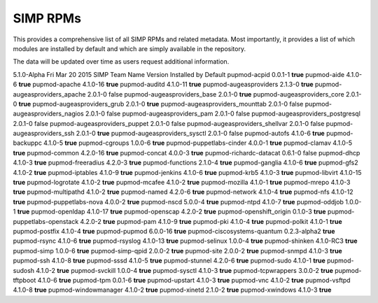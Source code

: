 SIMP RPMs
=========

This provides a comprehensive list of all SIMP RPMs and related
metadata. Most importantly, it provides a list of which modules are
installed by default and which are simply available in the repository.

The data will be updated over time as users request additional
information.

5.1.0-Alpha Fri Mar 20 2015 SIMP Team Name Version Installed by Default
pupmod-acpid 0.0.1-1 **true** pupmod-aide 4.1.0-6 **true** pupmod-apache
4.1.0-16 **true** pupmod-auditd 4.1.0-11 **true** pupmod-augeasproviders
2.1.3-0 **true** pupmod-augeasproviders\_apache 2.0.1-0 false
pupmod-augeasproviders\_base 2.0.1-0 **true**
pupmod-augeasproviders\_core 2.0.1-0 **true**
pupmod-augeasproviders\_grub 2.0.1-0 **true**
pupmod-augeasproviders\_mounttab 2.0.1-0 false
pupmod-augeasproviders\_nagios 2.0.1-0 false pupmod-augeasproviders\_pam
2.0.1-0 false pupmod-augeasproviders\_postgresql 2.0.1-0 false
pupmod-augeasproviders\_puppet 2.0.1-0 false
pupmod-augeasproviders\_shellvar 2.0.1-0 false
pupmod-augeasproviders\_ssh 2.0.1-0 **true**
pupmod-augeasproviders\_sysctl 2.0.1-0 false pupmod-autofs 4.1.0-6
**true** pupmod-backuppc 4.1.0-5 **true** pupmod-cgroups 1.0.0-6
**true** pupmod-puppetlabs-cinder 4.0.0-1 **true** pupmod-clamav 4.1.0-5
**true** pupmod-common 4.2.0-16 **true** pupmod-concat 4.0.0-3 **true**
pupmod-richardc-datacat 0.6.1-0 false pupmod-dhcp 4.1.0-3 **true**
pupmod-freeradius 4.2.0-3 **true** pupmod-functions 2.1.0-4 **true**
pupmod-ganglia 4.1.0-6 **true** pupmod-gfs2 4.1.0-2 **true**
pupmod-iptables 4.1.0-9 **true** pupmod-jenkins 4.1.0-6 **true**
pupmod-krb5 4.1.0-3 **true** pupmod-libvirt 4.1.0-15 **true**
pupmod-logrotate 4.1.0-2 **true** pupmod-mcafee 4.1.0-2 **true**
pupmod-mozilla 4.1.0-1 **true** pupmod-mrepo 4.1.0-3 **true**
pupmod-multipathd 4.1.0-2 **true** pupmod-named 4.2.0-6 **true**
pupmod-network 4.1.0-4 **true** pupmod-nfs 4.1.0-12 **true**
pupmod-puppetlabs-nova 4.0.0-2 **true** pupmod-nscd 5.0.0-4 **true**
pupmod-ntpd 4.1.0-7 **true** pupmod-oddjob 1.0.0-1 **true**
pupmod-openldap 4.1.0-17 **true** pupmod-openscap 4.2.0-2 **true**
pupmod-openshift\_origin 0.1.0-3 **true** pupmod-puppetlabs-openstack
4.2.0-2 **true** pupmod-pam 4.1.0-9 **true** pupmod-pki 4.1.0-4 **true**
pupmod-polkit 4.1.0-1 **true** pupmod-postfix 4.1.0-4 **true**
pupmod-pupmod 6.0.0-16 **true** pupmod-ciscosystems-quantum 0.2.3-alpha2
**true** pupmod-rsync 4.1.0-6 **true** pupmod-rsyslog 4.1.0-13 **true**
pupmod-selinux 1.0.0-4 **true** pupmod-shinken 4.1.0-RC3 **true**
pupmod-simp 1.0.0-6 **true** pupmod-simp-qpid 2.0.0-2 **true**
pupmod-site 2.0.0-2 **true** pupmod-snmpd 4.1.0-3 **true** pupmod-ssh
4.1.0-8 **true** pupmod-sssd 4.1.0-5 **true** pupmod-stunnel 4.2.0-6
**true** pupmod-sudo 4.1.0-1 **true** pupmod-sudosh 4.1.0-2 **true**
pupmod-svckill 1.0.0-4 **true** pupmod-sysctl 4.1.0-3 **true**
pupmod-tcpwrappers 3.0.0-2 **true** pupmod-tftpboot 4.1.0-6 **true**
pupmod-tpm 0.0.1-6 **true** pupmod-upstart 4.1.0-3 **true** pupmod-vnc
4.1.0-2 **true** pupmod-vsftpd 4.1.0-8 **true** pupmod-windowmanager
4.1.0-2 **true** pupmod-xinetd 2.1.0-2 **true** pupmod-xwindows 4.1.0-3
**true**
